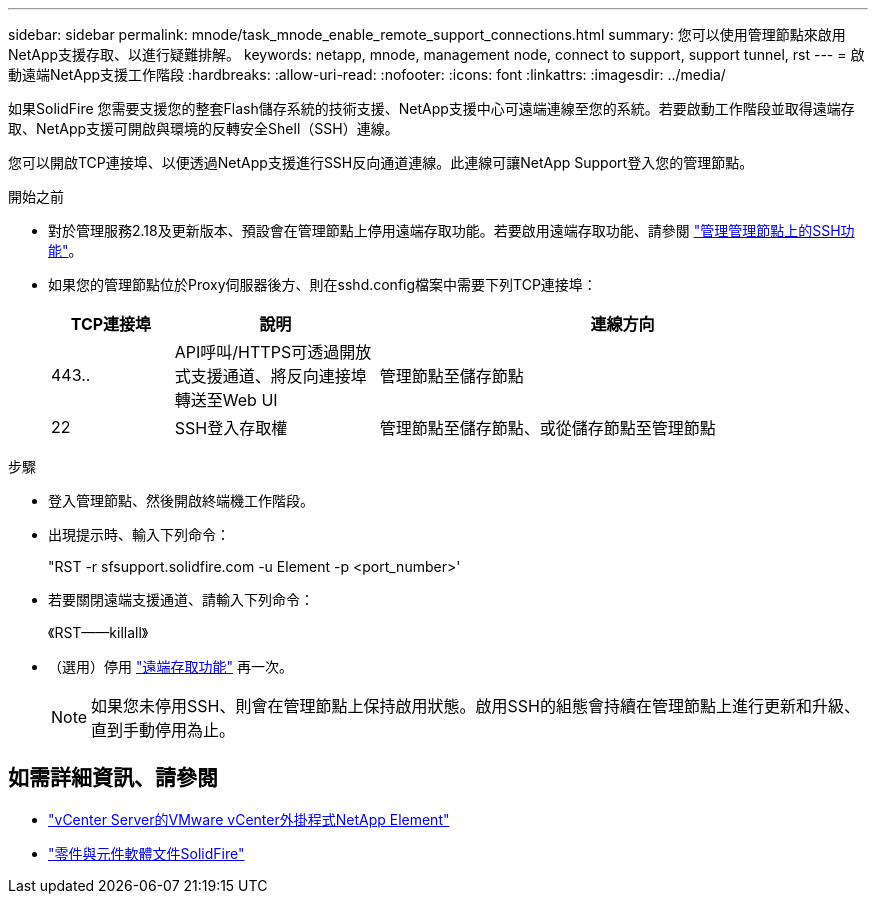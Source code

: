 ---
sidebar: sidebar 
permalink: mnode/task_mnode_enable_remote_support_connections.html 
summary: 您可以使用管理節點來啟用NetApp支援存取、以進行疑難排解。 
keywords: netapp, mnode, management node, connect to support, support tunnel, rst 
---
= 啟動遠端NetApp支援工作階段
:hardbreaks:
:allow-uri-read: 
:nofooter: 
:icons: font
:linkattrs: 
:imagesdir: ../media/


[role="lead"]
如果SolidFire 您需要支援您的整套Flash儲存系統的技術支援、NetApp支援中心可遠端連線至您的系統。若要啟動工作階段並取得遠端存取、NetApp支援可開啟與環境的反轉安全Shell（SSH）連線。

您可以開啟TCP連接埠、以便透過NetApp支援進行SSH反向通道連線。此連線可讓NetApp Support登入您的管理節點。

.開始之前
* 對於管理服務2.18及更新版本、預設會在管理節點上停用遠端存取功能。若要啟用遠端存取功能、請參閱 https://docs.netapp.com/us-en/element-software/mnode/task_mnode_ssh_management.html["管理管理節點上的SSH功能"]。
* 如果您的管理節點位於Proxy伺服器後方、則在sshd.config檔案中需要下列TCP連接埠：
+
[cols="15,25,60"]
|===
| TCP連接埠 | 說明 | 連線方向 


| 443.. | API呼叫/HTTPS可透過開放式支援通道、將反向連接埠轉送至Web UI | 管理節點至儲存節點 


| 22 | SSH登入存取權 | 管理節點至儲存節點、或從儲存節點至管理節點 
|===


.步驟
* 登入管理節點、然後開啟終端機工作階段。
* 出現提示時、輸入下列命令：
+
"RST -r sfsupport.solidfire.com -u Element -p <port_number>'

* 若要關閉遠端支援通道、請輸入下列命令：
+
《RST——killall》

* （選用）停用 https://docs.netapp.com/us-en/element-software/mnode/task_mnode_ssh_management.html["遠端存取功能"] 再一次。
+

NOTE: 如果您未停用SSH、則會在管理節點上保持啟用狀態。啟用SSH的組態會持續在管理節點上進行更新和升級、直到手動停用為止。



[discrete]
== 如需詳細資訊、請參閱

* https://docs.netapp.com/us-en/vcp/index.html["vCenter Server的VMware vCenter外掛程式NetApp Element"^]
* https://docs.netapp.com/us-en/element-software/index.html["零件與元件軟體文件SolidFire"]


